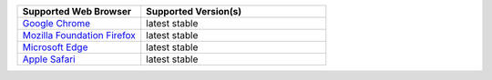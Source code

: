 .. list-table::
   :widths: 40 60
   :header-rows: 1

   * - Supported Web Browser
     - Supported Version(s)

   * - `Google Chrome <https://www.google.com/chrome/>`_
     - latest stable

   * - `Mozilla Foundation Firefox <https://www.mozilla.org/en-US/firefox/new/>`_
     - latest stable

   * - `Microsoft Edge <https://www.microsoft.com/en-us/windows/microsoft-edge>`_
     - latest stable

   * - `Apple Safari <https://www.apple.com/safari/>`_
     - latest stable

.. only:: onprem

   |onprem| displays a warning on non-supported browsers.
